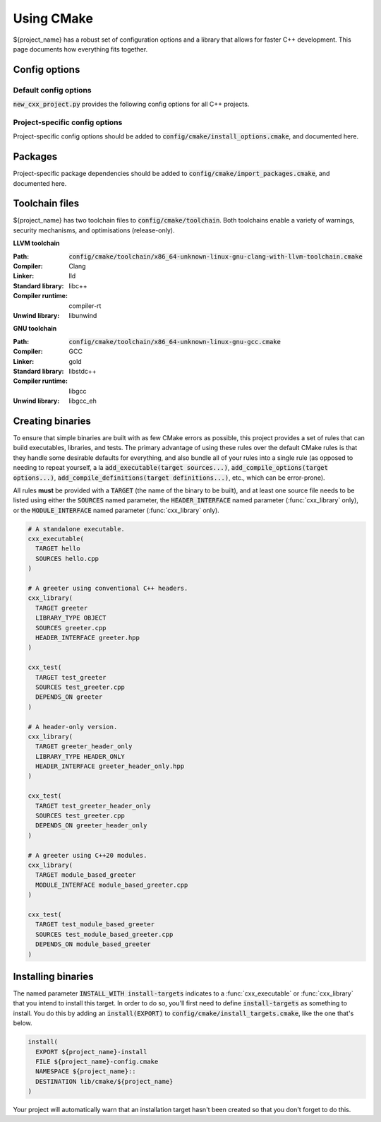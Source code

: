 ..
  Copyright (c) 2024 Christopher Di Bella
  Licensed under Creative Commons Attribution-ShareAlike 4.0 International
  See /LICENCE for licence information.
  SPDX-License-Identifier: CC BY-SA 4.0

***********
Using CMake
***********

${project_name} has a robust set of configuration options and a library that allows for faster C++
development. This page documents how everything fits together.

Config options
==============

Default config options
----------------------

:code:`new_cxx_project.py` provides the following config options for all C++ projects.

.. option:: ${PROJECT_NAME}_BUILD_DOCS

  :Type: :code:`BOOL`
  :Default: :code:`Yes`

  Toggles whether the documentation is built. Requires `Sphinx <https://www.sphinx-doc.org>`_ and
  `MyST <https://myst-parser.readthedocs.io>`_ to be installed.

Project-specific config options
-------------------------------

Project-specific config options should be added to :code:`config/cmake/install_options.cmake`, and
documented here.

Packages
========

Project-specific package dependencies should be added to :code:`config/cmake/import_packages.cmake`, and
documented here.

Toolchain files
===============

${project_name} has two toolchain files to :code:`config/cmake/toolchain`. Both toolchains enable a
variety of warnings, security mechanisms, and optimisations (release-only).

**LLVM toolchain**

:Path: :code:`config/cmake/toolchain/x86_64-unknown-linux-gnu-clang-with-llvm-toolchain.cmake`
:Compiler: Clang
:Linker: lld
:Standard library: libc++
:Compiler runtime: compiler-rt
:Unwind library: libunwind

**GNU toolchain**

:Path: :code:`config/cmake/toolchain/x86_64-unknown-linux-gnu-gcc.cmake`
:Compiler: GCC
:Linker: gold
:Standard library: libstdc++
:Compiler runtime: libgcc
:Unwind library: libgcc_eh

Creating binaries
=================

To ensure that simple binaries are built with as few CMake errors as possible, this project provides
a set of rules that can build executables, libraries, and tests. The primary advantage of using these
rules over the default CMake rules is that they handle some desirable defaults for everything, and
also bundle all of your rules into a single rule (as opposed to needing to repeat yourself, a la
:code:`add_executable(target sources...)`, :code:`add_compile_options(target options...)`,
:code:`add_compile_definitions(target definitions...)`, etc., which can be error-prone).

All rules **must** be provided with a :code:`TARGET` (the name of the binary to be built), and at
least one source file needs to be listed using either the :code:`SOURCES` named parameter,
the :code:`HEADER_INTERFACE` named parameter (:func:`cxx_library` only), or the
:code:`MODULE_INTERFACE` named parameter (:func:`cxx_library` only).

.. code-block:: cmake

  # A standalone executable.
  cxx_executable(
    TARGET hello
    SOURCES hello.cpp
  )

  # A greeter using conventional C++ headers.
  cxx_library(
    TARGET greeter
    LIBRARY_TYPE OBJECT
    SOURCES greeter.cpp
    HEADER_INTERFACE greeter.hpp
  )

  cxx_test(
    TARGET test_greeter
    SOURCES test_greeter.cpp
    DEPENDS_ON greeter
  )

  # A header-only version.
  cxx_library(
    TARGET greeter_header_only
    LIBRARY_TYPE HEADER_ONLY
    HEADER_INTERFACE greeter_header_only.hpp
  )

  cxx_test(
    TARGET test_greeter_header_only
    SOURCES test_greeter.cpp
    DEPENDS_ON greeter_header_only
  )

  # A greeter using C++20 modules.
  cxx_library(
    TARGET module_based_greeter
    MODULE_INTERFACE module_based_greeter.cpp
  )

  cxx_test(
    TARGET test_module_based_greeter
    SOURCES test_module_based_greeter.cpp
    DEPENDS_ON module_based_greeter
  )

.. function::
  cxx_executable(\
    TARGET target_name \
    SOURCES source_files...\
    COMPILE_OPTIONS options...\
    DEFINE macros...\
    HEADERS headers...\
    INDCLUDE directories...\
    LINK_OPTIONS linker_options...\
    DEPENDS_ON dependencies... \
    INSTALL_WITH install_target \
    INSTALL_PERMISSIONS install_permissions...)

  Builds an executable program. Accepts the following parameters:

  .. option:: TARGET:STRING

    The name of the executable.

  .. option:: SOURCES:LIST[STRING]

    Paths to each source file.

    .. code-block:: cmake

        cxx_executable(
          TARGET hello
          SOURCES
            hello.cpp
            greeter.cpp
        )

  .. option:: COMPILE_OPTIONS:LIST[STRING]

    Provides the compiler with a set of options that are only be applicable to the current target.

    .. code-block:: cmake

        cxx_executable(
          TARGET hello
          SOURCES hello.cpp
          COMPILE_OPTIONS
            -Wno-float-conversion
            -Wno-literal-conversion
        )

  .. option:: DEFINE:LIST[STRING]

    Tells the compiler to define these macros for every source file.

    .. code-block:: cmake

        cxx_executable(
          TARGET hello
          SOURCES hello.cpp
          DEFINE
            ${PROJECT_NAME}_USE_ASAN
            ${PROJECT_NAME}_RETURN_VALUE=1
        )

  .. option:: HEADERS:LIST[STRING]

    Tells the compiler the set of headers that the target depends on.

    .. code-block:: cmake

      cxx_executable(
        TARGET hello
        SOURCES hello.cpp
        HEADERS
          "$${PROJECT_SOURCE_DIR}/include/greeting.hpp"
      )

  .. option:: LINK_OPTIONS:LIST[STRING]

    Provides the linker with a set of options that are only be applicable to the current target.

    .. code-block:: cmake

        cxx_executable(
          TARGET hello
          SOURCES hello.cpp
          LINK_OPTIONS
            -fuse-ld=mold
        )

  .. option:: DEPENDS_ON:LIST[STRING]

    Tells CMake which targets this one depends on.

    .. code-block:: cmake

        cxx_executable(
          TARGET hello_triangle
          SOURCES hello_triangle.cpp
          DEPENDS_ON
            Vulkan
            GLFW3
        )

  .. option:: INSTALL_WITH:STRING

    Installs the executable to :code:`$${CMAKE_INSTALL_PREFIX}/bin` when :code:`install_target` is
    invoked as an install step. :code:`install_target` must be defined in :code:`config/cmake/install_targets.cmake`.

    .. code-block:: cmake
      :caption: This executable will be installed to :code:`$${CMAKE_INSTALL_PREFIX}/bin` when
                :code:`install-targets` is executed as an install step.

      cxx_executable(
        TARGET hello_moon
        SOURCES hello_moon.cpp
        INSTALL_WITH install-targets
      )

  .. option:: INSTALL_PERMISSIONS:LIST[STRING]

    Determines the permissions that the executable will have when installed. Valid values include
    :code:`OWNER_READ`, :code:`OWNER_WRITE`, :code:`OWNER_EXECUTE`, :code:`GROUP_READ`,
    :code:`GROUP_WRITE`, :code:`GROUP_EXECUTE`, :code:`WORLD_READ`, :code:`WORLD_WRITE`, and
    :code:`WORLD_EXECUTE`.

    Defaults to :code:`OWNER_READ OWNER_WRITE OWNER_EXECUTE GROUP_READ GROUP_EXECUTE WORLD_READ WORLD_EXECUTE`.

    .. code-block:: cmake
      :caption: The previous case installed :code:`hello_moon` with the default permissions. We
                install with some more restricted permissions this time.

      cxx_executable(
        TARGET hello_moon
        SOURCES hello_moon.cpp
        INSTALL_WITH install-targets
        INSTALL_PERMISSIONS
          OWNER_READ OWNER_WRITE OWNER_EXECUTE
      )

.. function::
  cxx_library(\
    TARGET target_name\
    LIBRARY_TYPE library_type\
    SOURCES sources...\
    MODULE_INTERFACE export_module_sources...\
    HEADERS headers\
    HEADER_INTERFACE headers_to_export\
    DEFINE macros...\
    DEPENDS_ON_INTERFACE public_dependencies...\
    DEPENDS_ON private_dependencies... \
    INSTALL_WITH install_target \
    INSTALL_PREFIX_INCLUDE directory \
    INSTALL_PREFIX_LIBRARY directory \
    INSTALL_PERMISSIONS install_permissions...)

  Builds a library. :func:`cxx_library` supports the following named arguments.

  .. option:: TARGET:STRING

    The name of the library.

  .. option::
    SOURCES:LIST[STRING]
    MODULE_INTERFACE:LIST[STRING]

    Both are used to indicate which source files are built for this target. :code:`MODULE_INTERFACE`
    refers to any file containing :code:`export module`.

    .. code-block:: cmake

      cxx_library(
        TARGET greeter
        MODULE_INTERFACE greeter.cpp
        SOURCES strings.cpp
      )

  .. option:: LIBRARY_TYPE:STRING

    Determines how the library should be produced. Valid values include:

      * :code:`STATIC` builds the target as a static library. Static libraries are typically shipped
        as a deliverable for other projects to consume.

        .. code-block:: cmake
          :caption: The executable :code:`hello` will have all of :code:`greeter`'s code linked at
                    build time. The project does not need to ship :code:`greeter` for :code:`hello`
                    to be usable.

          cxx_library(
            TARGET greeter
            LIBRARY_TYPE STATIC
            HEADER_INTERFACE
              "$${PROJECT_SOURCE_DIR}/include/greeter.hpp"
              "$${PROJECT_SOURCE_DIR}/include/strings.hpp"
            SOURCES
              greeter.cpp
              strings.cpp
          )

          cxx_binary(
            TARGET hello
            DEPENDS_ON greeter
          )

      * :code:`SHARED` builds the target as a shared library. Shared libraries are typically shipped
        as a deliverable for other projects to consume.

        .. code-block:: cmake
          :caption: The executable :code:`hello` will not contain any of :code:`greeter`'s code, and
                    requires the project to ship :code:`greeter` in order for :code:`hello` to be
                    usable.

          cxx_library(
            TARGET greeter
            LIBRARY_TYPE SHARED
            HEADER_INTERFACE
              "$${PROJECT_SOURCE_DIR}/include/greeter.hpp"
              "$${PROJECT_SOURCE_DIR}/include/strings.hpp"
            SOURCES
              greeter.cpp
              strings.cpp
          )

          cxx_binary(
            TARGET hello
            DEPENDS_ON greeter
          )

      * :code:`PLUGIN` builds the target as a shared object that *must* be loaded at runtime, and
        cannot be linked using the compiler or linker.

        .. code-block:: cmake

          cxx_library(
            TARGET greeter
            LIBRARY_TYPE PLUGIN
            SOURCES
              greeter.cpp
              strings.cpp
          )

          # Error: attempting to link greeter
          cxx_binary(
            TARGET hello
            DEPENDS_ON greeter
          )

        .. note::

          The official CMake term for this is :code:`MODULE`. We use :code:`PLUGIN` to avoid
          confusion with C++20 modules.

      * :code:`OBJECT` builds the target as an intermediary object file. Object files are project-local
        targets that are used to modularise a build. Unlike all other library types, object files
        cannot be exported by the project.

        .. code-block:: cmake

          cxx_library(
            TARGET greeter
            LIBRARY_TYPE OBJECT
            HEADER_INTERFACE
              "$${PROJECT_SOURCE_DIR}/include/greeter.hpp"
              "$${PROJECT_SOURCE_DIR}/include/strings.hpp"
            SOURCES
              greeter.cpp
              strings.cpp
          )

          cxx_binary(
            TARGET hello
            DEPENDS_ON greeter
          )

      * :code:`HEADER_ONLY` builds the target as a header-only library. Since header-only libraries
        only consist of headers, it isn't possible to use :code:`SOURCES`, :code:`MODULE_INTERFACE`,
        or :code:`HEADERS`.

        .. code-block:: cmake

          cxx_library(
              TARGET greeter
              LIBRARY_TYPE HEADER_ONLY
              HEADER_INTERFACE
                strings.hpp
                greeter.hpp
            )

            cxx_binary(
              TARGET hello
              DEPENDS_ON greeter
            )

  .. option::
    HEADERS:LIST[STRING]
    HEADER_INTERFACE:LIST[STRING]

    Tells the build system the set of headers that the target depends on. Headers listed under
    :code:`HEADER_INTERFACE` are installed, while headers listed under :code:`HEADERS` are not.

    .. code-block:: cmake

      cxx_library(
        TARGET hello
        LIBRARY_TYPE OBJECT
        HEADER_INTERFACE
          "$${PROJECT_SOURCE_DIR}/include/greeter.hpp"
        HEADERS
          "$${PROJECT_SOURCE_DIR}/source/strings.hpp"
        SOURCES
          greeter.cpp
          strings.cpp
      )

  .. option:: DEFINE:LIST[STRING]

    As above, but for macros.

  .. option::
    DEPENDS_ON_INTERFACE:LIST[STRING]
    DEPENDS_ON:LIST[STRING]

    Tells CMake which targets this one depends on. :code:`DEPENDS_ON_INTERFACE` dependencies are
    propagated; dependencies listed under :code:`DEPENDS_ON` are not.

    .. code-block:: cmake

        cxx_executable(
          TARGET hello_triangle
          SOURCES hello_triangle.cpp
          DEPENDS_ON
            Vulkan
            GLFW3
        )

  .. option:: INSTALL_WITH:STRING

    Installs header interfaces to :code:`$${CMAKE_INSTALL_PREFIX}/include`, and static archives,
    shared objects, and plugins to :code:`$${CMAKE_INSTALL_PREFIX}/lib` when :code:`install-targets`
    is executed as an install step.

    .. note::

      Module interfaces can't be installed at the moment due to technical limitations.

    .. code-block:: cmake
      :caption: The precompiled binary component of this library will be installed to
                :code:`$${CMAKE_INSTALL_PREFIX}/lib`, and the headers will be installed to
                :code:`$${CMAKE_INSTALL_PREFIX}/include` when :code:`install-targets` is executed as
                an install step.

      cxx_library(
        TARGET greeter
        LIBRARY_TYPE STATIC
        HEADERS greeter.hpp
        SOURCES greeter.cpp
        INSTALL_WITH install-targets
      )

  .. option:: INSTALL_PREFIX_INCLUDE:STRING

    Tells the build system to install headers to the path in
    :code:`$${CMAKE_INSTALL_PREFIX}/include/$${INSTALL_PREFIX_INCLUDE}`.

    .. code-block:: cmake
      :caption: The precompiled binary component of this library will be installed to
                :code:`$${CMAKE_INSTALL_PREFIX}/lib`, and **the headers will be installed to
                :code:`$${CMAKE_INSTALL_PREFIX}/include/greeter`** when :code:`install-targets` is
                executed as an install step.

      cxx_library(
        TARGET greeter
        LIBRARY_TYPE STATIC
        HEADERS greeter.hpp
        SOURCES greeter.cpp
        INSTALL_WITH install-targets
        INSTALL_PREFIX_INCLUDE greeter
      )

  .. option:: INSTALL_PREFIX_LIBRARY:STRING

    Tells the build system to install static archives, shared objects, and plugins to the path in
    :code:`$${CMAKE_INSTALL_PREFIX}/include/$${INSTALL_PREFIX_LIBRARY}`.

    .. code-block:: cmake
      :caption: **The precompiled binary component of this library will be installed to
                :code:`$${CMAKE_INSTALL_PREFIX}/lib/greeter`**, and the headers will be installed to
                :code:`$${CMAKE_INSTALL_PREFIX}/include/greeter` when :code:`install-targets` is
                executed as an install step.

      cxx_library(
        TARGET greeter
        LIBRARY_TYPE STATIC
        HEADERS greeter.hpp
        SOURCES greeter.cpp
        INSTALL_WITH install-targets
        INSTALL_PREFIX_INCLUDE greeter
      )

  .. option:: INSTALL_PERMISSIONS:LIST[STRING]

    Determines the permissions that the library will have when installed. Valid values include
    :code:`OWNER_READ`, :code:`OWNER_WRITE`, :code:`OWNER_EXECUTE`, :code:`GROUP_READ`,
    :code:`GROUP_WRITE`, :code:`GROUP_EXECUTE`, :code:`WORLD_READ`, :code:`WORLD_WRITE`, and
    :code:`WORLD_EXECUTE`.

    Defaults to :code:`OWNER_READ OWNER_WRITE GROUP_READ WORLD_READ`.

    .. code-block:: cmake
      :caption: The previous case installed :code:`greeter` with the default permissions. We install
                with some more restricted permissions this time.

      cxx_library(
        TARGET greeter
        LIBRARY_TYPE shared
        HEADERS greeter.hpp
        SOURCES greeter.cpp
        INSTALL_WITH install-targets
        INSTALL_PERMISSIONS
          OWNER_READ OWNER_WRITE
          GROUP_READ
      )

.. function:: cxx_test

  A wrapper around :func:`cxx_executable` to register the executable with CTest. The parameters are
  identical, excluding install options.

  The test will be named :code:`test.$$TARGET_NAME`, where :code:`$$TARGET_NAME` is a placeholder for
  what you passed to :code:`TARGET`.

Installing binaries
===================

The named parameter :code:`INSTALL_WITH install-targets` indicates to a :func:`cxx_executable` or
:func:`cxx_library` that you intend to install this target. In order to do so, you'll first need to
define :code:`install-targets` as something to install. You do this by adding an :code:`install(EXPORT)`
to :code:`config/cmake/install_targets.cmake`, like the one that's below.

.. code-block:: cmake

  install(
    EXPORT ${project_name}-install
    FILE ${project_name}-config.cmake
    NAMESPACE ${project_name}::
    DESTINATION lib/cmake/${project_name}
  )

Your project will automatically warn that an installation target hasn't been created so that you
don't forget to do this.
